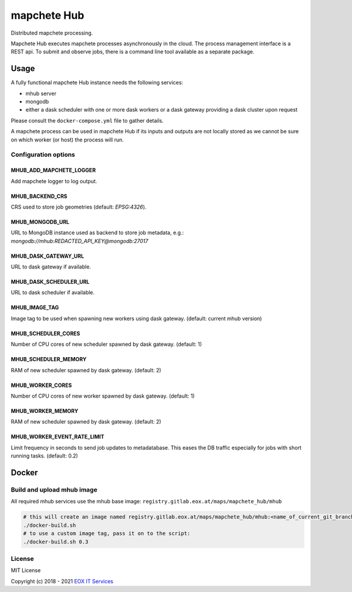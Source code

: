 ============
mapchete Hub
============

Distributed mapchete processing.

.. image:: https://gitlab.eox.at/maps/mapchete_hub/badges/master/pipeline.svg
    :target: https://gitlab.eox.at/maps/mapchete_hub/commits/master

.. image:: https://gitlab.eox.at/maps/mapchete_hub/badges/master/coverage.svg
    :target: https://gitlab.eox.at/maps/mapchete_hub/commits/master


Mapchete Hub executes mapchete processes asynchronously in the cloud. The process management interface is a REST api. To submit and observe jobs, there is a command line tool available as a separate package.

-----
Usage
-----

A fully functional mapchete Hub instance needs the following services:

* mhub server
* mongodb
* either a dask scheduler with one or more dask workers or a dask gateway providing a dask cluster upon request

Please consult the ``docker-compose.yml`` file to gather details.

A mapchete process can be used in mapchete Hub if its inputs and outputs are not locally stored as we cannot be sure on which worker (or host) the process will run.


Configuration options
---------------------

MHUB_ADD_MAPCHETE_LOGGER
~~~~~~~~~~~~~~~~~~~~~~~~

Add mapchete logger to log output.

MHUB_BACKEND_CRS
~~~~~~~~~~~~~~~~

CRS used to store job geometries (default: `EPSG:4326`).

MHUB_MONGODB_URL
~~~~~~~~~~~~~~~~

URL to MongoDB instance used as backend to store job metadata, e.g.: `mongodb://mhub:REDACTED_API_KEY@mongodb:27017`

MHUB_DASK_GATEWAY_URL
~~~~~~~~~~~~~~~~~~~~~

URL to dask gateway if available.

MHUB_DASK_SCHEDULER_URL
~~~~~~~~~~~~~~~~~~~~~~~

URL to dask scheduler if available.

MHUB_IMAGE_TAG
~~~~~~~~~~~~~~

Image tag to be used when spawning new workers using dask gateway. (default: current mhub version)

MHUB_SCHEDULER_CORES
~~~~~~~~~~~~~~~~~~~~

Number of CPU cores of new scheduler spawned by dask gateway. (default: 1)

MHUB_SCHEDULER_MEMORY
~~~~~~~~~~~~~~~~~~~~~

RAM of new scheduler spawned by dask gateway. (default: 2)

MHUB_WORKER_CORES
~~~~~~~~~~~~~~~~~

Number of CPU cores of new worker spawned by dask gateway. (default: 1)

MHUB_WORKER_MEMORY
~~~~~~~~~~~~~~~~~~

RAM of new scheduler spawned by dask gateway. (default: 2)

MHUB_WORKER_EVENT_RATE_LIMIT
~~~~~~~~~~~~~~~~~~~~~~~~~~~~

Limit frequency in seconds to send job updates to metadatabase. This eases the DB traffic especially for jobs with short running tasks. (default: 0.2)

------
Docker
------

Build and upload mhub image
---------------------------

All required mhub services use the mhub base image: ``registry.gitlab.eox.at/maps/mapchete_hub/mhub``


.. code-block:: shell

    # this will create an image named registry.gitlab.eox.at/maps/mapchete_hub/mhub:<name_of_current_git_branch>
    ./docker-build.sh
    # to use a custom image tag, pass it on to the script:
    ./docker-build.sh 0.3


License
-------

MIT License

Copyright (c) 2018 - 2021 `EOX IT Services`_

.. _`EOX IT Services`: https://eox.at/
